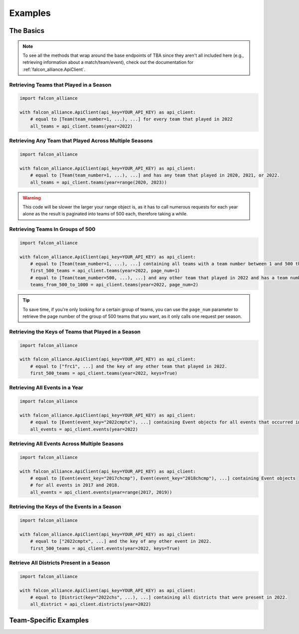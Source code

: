 Examples
========

The Basics
----------

.. note::
   To see all the methods that wrap around the base endpoints of TBA since they aren't all included here (e.g., retrieving information about a match/team/event), check out the documentation for :ref:`falcon_alliance.ApiClient`.

Retrieving Teams that Played in a Season
^^^^^^^^^^^^^^^^^^^^^^^^^^^^^^^^

.. code-block:: python

   import falcon_alliance

   with falcon_alliance.ApiClient(api_key=YOUR_API_KEY) as api_client:
       # equal to [Team(team_number=1, ...), ...] for every team that played in 2022
       all_teams = api_client.teams(year=2022)

Retrieving Any Team that Played Across Multiple Seasons
^^^^^^^^^^^^^^^^^^^^^^^^^^^^^^^^^^^^^^^^^^^^^^^^^^^^^^^

.. code-block:: python

   import falcon_alliance

   with falcon_alliance.ApiClient(api_key=YOUR_API_KEY) as api_client:
       # equal to [Team(team_number=1, ...), ...] and has any team that played in 2020, 2021, or 2022.
       all_teams = api_client.teams(year=range(2020, 2023))

.. warning::
   This code will be slower the larger your range object is, as it has to call numerous requests for each year alone as the result is paginated into teams of 500 each, therefore taking a while.

Retrieving Teams In Groups of 500
^^^^^^^^^^^^^^^^^^^^^^^^^^^^^^^^^

.. code-block:: python

   import falcon_alliance

   with falcon_alliance.ApiClient(api_key=YOUR_API_KEY) as api_client:
       # equal to [Team(team_number=1, ...), ...] containing all teams with a team number between 1 and 500 that played in 2022.
       first_500_teams = api_client.teams(year=2022, page_num=1)
       # equal to [Team(team_number=500, ...), ...] and any other team that played in 2022 and has a team number between 500 and 1000.
       teams_from_500_to_1000 = api_client.teams(year=2022, page_num=2)
.. tip::
   To save time, if you're only looking for a certain group of teams, you can use the ``page_num`` parameter to retrieve the page number of the group of 500 teams that you want, as it only calls one request per season.

Retrieving the Keys of Teams that Played in a Season
^^^^^^^^^^^^^^^^^^^^^^^^^^^^^^^^^^^^^^^^^^^^^^^^^^^^

.. code-block:: python

   import falcon_alliance

   with falcon_alliance.ApiClient(api_key=YOUR_API_KEY) as api_client:
       # equal to ["frc1", ...] and the key of any other team that played in 2022.
       first_500_teams = api_client.teams(year=2022, keys=True)

Retrieving All Events in a Year
^^^^^^^^^^^^^^^^^^^^^^^^^^^^^^^

.. code-block:: python

   import falcon_alliance

   with falcon_alliance.ApiClient(api_key=YOUR_API_KEY) as api_client:
       # equal to [Event(event_key="2022cmptx"), ...] containing Event objects for all events that occurred in 2022.
       all_events = api_client.events(year=2022)

Retrieving All Events Across Multiple Seasons
^^^^^^^^^^^^^^^^^^^^^^^^^^^^^^^^^^^^^^^^^^^^^

.. code-block:: python

   import falcon_alliance

   with falcon_alliance.ApiClient(api_key=YOUR_API_KEY) as api_client:
       # equal to [Event(event_key="2017chcmp"), Event(event_key="2018chcmp"), ...] containing Event objects
       # for all events in 2017 and 2018.
       all_events = api_client.events(year=range(2017, 2019))
Retrieving the Keys of the Events in a Season
^^^^^^^^^^^^^^^^^^^^^^^^^^^^^^^^^^^^^^^^^^^^^

.. code-block:: python

   import falcon_alliance

   with falcon_alliance.ApiClient(api_key=YOUR_API_KEY) as api_client:
       # equal to ["2022cmptx", ...] and the key of any other event in 2022.
       first_500_teams = api_client.events(year=2022, keys=True)

Retrieve All Districts Present in a Season
^^^^^^^^^^^^^^^^^^^^^^^^^^^^^^^^^^^^^^^^^^

.. code-block:: python

   import falcon_alliance

   with falcon_alliance.ApiClient(api_key=YOUR_API_KEY) as api_client:
       # equal to [District(key="2022chs", ...), ...] containing all districts that were present in 2022.
       all_district = api_client.districts(year=2022)

Team-Specific Examples
----------------------
